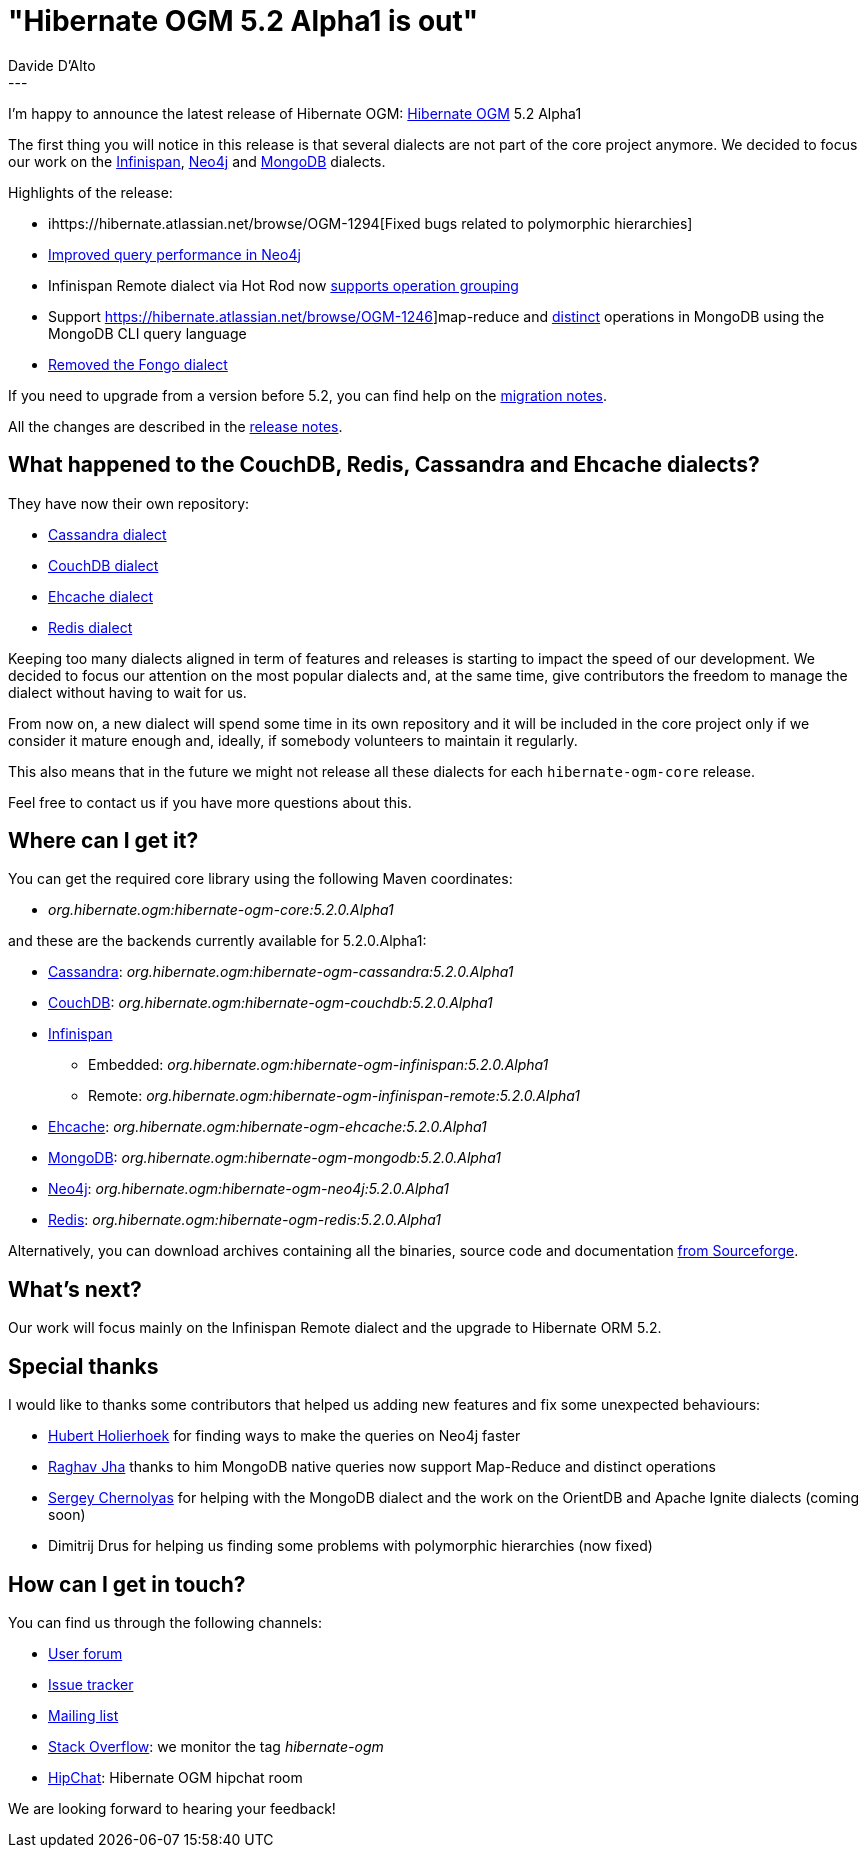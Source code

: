 = "Hibernate OGM 5.2 Alpha1 is out"
Davide D'Alto
:awestruct-tags: [ "Hibernate OGM", "Releases" ]
:awestruct-layout: blog-post
---

I'm happy to announce the latest release of Hibernate OGM:
http://hibernate.org/ogm/[Hibernate OGM] 5.2 Alpha1

The first thing you will notice in this release is that several dialects are not part
of the core project anymore. We decided to focus our work on the http://infinispan.org[Infinispan],
https://neo4j.com/[Neo4j] and https://www.mongodb.com[MongoDB] dialects.

Highlights of the release:

* ihttps://hibernate.atlassian.net/browse/OGM-1294[Fixed bugs related to polymorphic hierarchies]
* https://hibernate.atlassian.net/browse/OGM-1290[Improved query performance in Neo4j]
* Infinispan Remote dialect via Hot Rod now
  https://hibernate.atlassian.net/browse/OGM-1285[supports operation grouping]
* Support https://hibernate.atlassian.net/browse/OGM-1246]map-reduce and
  https://hibernate.atlassian.net/browse/OGM-1247[distinct] operations in MongoDB
  using the MongoDB CLI query language
* https://hibernate.atlassian.net/browse/OGM-1282[Removed the Fongo dialect]

If you need to upgrade from a version before 5.2, you can find help on the
https://developer.jboss.org/wiki/HibernateOGMMigrationNotes[migration notes].

All the changes are described in the
https://hibernate.atlassian.net/secure/ReleaseNote.jspa?projectId=10160&version=28001[release notes].

== What happened to the CouchDB, Redis, Cassandra and Ehcache dialects?

They have now their own repository:

* https://github.com/hibernate/hibernate-ogm-cassandra[Cassandra dialect]
* https://github.com/hibernate/hibernate-ogm-couchdb[CouchDB dialect]
* https://github.com/hibernate/hibernate-ogm-ehcache[Ehcache dialect]
* https://github.com/hibernate/hibernate-ogm-redis[Redis dialect]

Keeping too many dialects aligned in term of features and releases is starting to impact the speed
of our development. We decided to focus our attention on the most popular dialects and, at the same
time, give contributors the freedom to manage the dialect without having to wait for us.

From now on, a new dialect will spend some time in its own repository and it will be included
in the core project only if we consider it mature enough and, ideally, if somebody volunteers
to maintain it regularly.

This also means that in the future we might not release all these dialects for each
`hibernate-ogm-core` release.

Feel free to contact us if you have more questions about this.

== Where can I get it?

You can get the required core library using the following Maven coordinates:

* _org.hibernate.ogm:hibernate-ogm-core:5.2.0.Alpha1_ 

and these are the backends currently available for 5.2.0.Alpha1:

* http://cassandra.apache.org[Cassandra]: _org.hibernate.ogm:hibernate-ogm-cassandra:5.2.0.Alpha1_
* http://couchdb.apache.org[CouchDB]: _org.hibernate.ogm:hibernate-ogm-couchdb:5.2.0.Alpha1_
* http://infinispan.org[Infinispan] 
** Embedded: _org.hibernate.ogm:hibernate-ogm-infinispan:5.2.0.Alpha1_
** Remote: _org.hibernate.ogm:hibernate-ogm-infinispan-remote:5.2.0.Alpha1_
* http://www.ehcache.org[Ehcache]: _org.hibernate.ogm:hibernate-ogm-ehcache:5.2.0.Alpha1_
* https://www.mongodb.com[MongoDB]: _org.hibernate.ogm:hibernate-ogm-mongodb:5.2.0.Alpha1_
* http://neo4j.com[Neo4j]: _org.hibernate.ogm:hibernate-ogm-neo4j:5.2.0.Alpha1_
* http://redis.io[Redis]: _org.hibernate.ogm:hibernate-ogm-redis:5.2.0.Alpha1_

Alternatively, you can download archives containing all the binaries, source code and documentation
https://sourceforge.net/projects/hibernate/files/hibernate-ogm/5.2.0.Alpha1[from Sourceforge].

== What's next?

Our work will focus mainly on the Infinispan Remote dialect and the upgrade to Hibernate ORM 5.2.

== Special thanks

I would like to thanks some contributors that helped us adding new features and fix some unexpected
behaviours:

* https://github.com/hholierhoek[Hubert Holierhoek] for finding ways to make the queries on Neo4j faster
* https://github.com/raghav-jha[Raghav Jha] thanks to him MongoDB native queries now support
  Map-Reduce and distinct operations
* https://github.com/schernolyas[Sergey Chernolyas] for helping with the MongoDB dialect and the work
  on the OrientDB and Apache Ignite dialects (coming soon)
* Dimitrij Drus for helping us finding some problems with polymorphic hierarchies (now fixed)

== How can I get in touch?

You can find us through the following channels:

* https://forum.hibernate.org/viewforum.php?f=31[User forum]
* https://hibernate.atlassian.net/browse/OGM[Issue tracker]
* http://lists.jboss.org/pipermail/hibernate-dev/[Mailing list]
* http://stackoverflow.com[Stack Overflow]: we monitor the tag _hibernate-ogm_
* https://www.hipchat.com/gXEjW5Wgg[HipChat]: Hibernate OGM hipchat room

We are looking forward to hearing your feedback!


